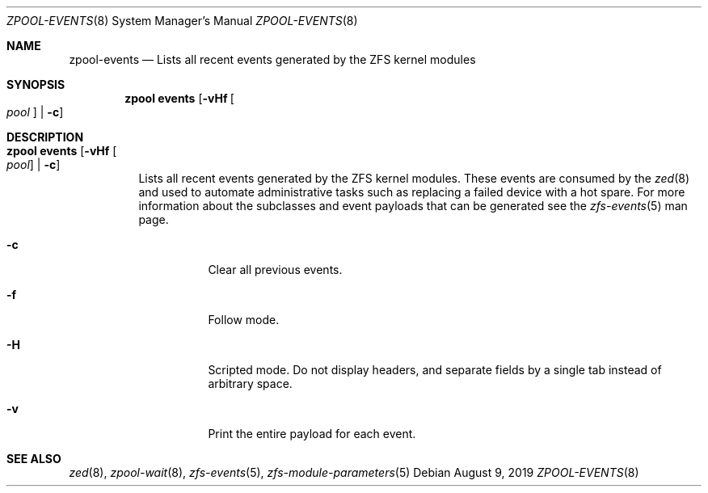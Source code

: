 .\"
.\" CDDL HEADER START
.\"
.\" The contents of this file are subject to the terms of the
.\" Common Development and Distribution License (the "License").
.\" You may not use this file except in compliance with the License.
.\"
.\" You can obtain a copy of the license at usr/src/OPENSOLARIS.LICENSE
.\" or http://www.opensolaris.org/os/licensing.
.\" See the License for the specific language governing permissions
.\" and limitations under the License.
.\"
.\" When distributing Covered Code, include this CDDL HEADER in each
.\" file and include the License file at usr/src/OPENSOLARIS.LICENSE.
.\" If applicable, add the following below this CDDL HEADER, with the
.\" fields enclosed by brackets "[]" replaced with your own identifying
.\" information: Portions Copyright [yyyy] [name of copyright owner]
.\"
.\" CDDL HEADER END
.\"
.\"
.\" Copyright (c) 2007, Sun Microsystems, Inc. All Rights Reserved.
.\" Copyright (c) 2012, 2018 by Delphix. All rights reserved.
.\" Copyright (c) 2012 Cyril Plisko. All Rights Reserved.
.\" Copyright (c) 2017 Datto Inc.
.\" Copyright (c) 2018 George Melikov. All Rights Reserved.
.\" Copyright 2017 Nexenta Systems, Inc.
.\" Copyright (c) 2017 Open-E, Inc. All Rights Reserved.
.\"
.Dd August 9, 2019
.Dt ZPOOL-EVENTS 8
.Os
.Sh NAME
.Nm zpool-events
.Nd Lists all recent events generated by the ZFS kernel modules
.Sh SYNOPSIS
.Nm zpool
.Cm events
.Op Fl vHf Oo Ar pool Oc | Fl c
.Sh DESCRIPTION
.Bl -tag -width Ds
.It Xo
.Nm zpool
.Cm events
.Op Fl vHf Oo Ar pool Oc | Fl c
.Xc
Lists all recent events generated by the ZFS kernel modules.  These events
are consumed by the
.Xr zed 8
and used to automate administrative tasks such as replacing a failed device
with a hot spare. For more information about the subclasses and event payloads
that can be generated see the
.Xr zfs-events 5
man page.
.Bl -tag -width Ds
.It Fl c
Clear all previous events.
.It Fl f
Follow mode.
.It Fl H
Scripted mode. Do not display headers, and separate fields by a
single tab instead of arbitrary space.
.It Fl v
Print the entire payload for each event.
.El
.El
.Sh SEE ALSO
.Xr zed 8 ,
.Xr zpool-wait 8 ,
.Xr zfs-events 5 ,
.Xr zfs-module-parameters 5

